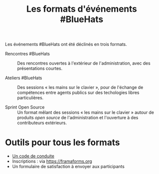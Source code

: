 #+title: Les formats d'événements #BlueHats

Les événements #BlueHats ont été déclinés en trois formats.

- Rencontres #BlueHats :: Des rencontres ouvertes à l'extérieur de
  l'administration, avec des présentations courtes.

- Ateliers #BlueHats :: Des sessions « les mains sur le clavier »,
  pour de l'échange de compétences entre agents publics sur des
  techologies libres particulières.

- Sprint Open Source :: Un format mêlant des sessions « les mains sur
  le clavier » autour de produits /open source/ de l'administration et
  l'ouverture à des contributeurs extérieurs.

* Outils pour tous les formats

- [[https://gist.github.com/bzg/601e8d537e1567c6e04db38793803132][Un code de conduite]]
- Inscriptions : via https://framaforms.org
- Un formulaire de satisfaction à envoyer aux participants

** COMMENT Rencontres #BlueHats
** COMMENT Ateliers #BlueHats 
** COMMENT Sprint Open Source
